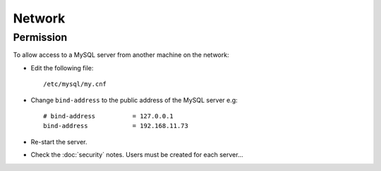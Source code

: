 Network
*******

Permission
==========

To allow access to a MySQL server from another machine on the network:

- Edit the following file:

  ::

    /etc/mysql/my.cnf

- Change ``bind-address`` to the public address of the MySQL server e.g:

  ::

    # bind-address          = 127.0.0.1
    bind-address            = 192.168.11.73

- Re-start the server.
- Check the :doc:`security` notes.  Users must be created for each server...

